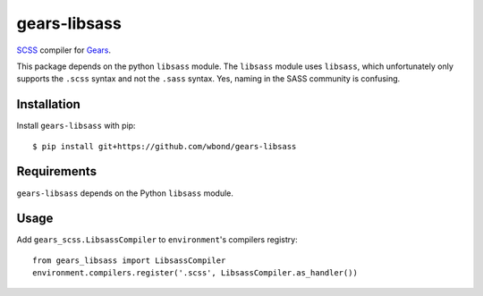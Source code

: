 gears-libsass
=================

SCSS_ compiler for Gears_.

This package depends on the python ``libsass`` module. The ``libsass`` module
uses ``libsass``, which unfortunately only supports the ``.scss``
syntax and not the ``.sass`` syntax. Yes, naming in the SASS community
is confusing.

Installation
------------

Install ``gears-libsass`` with pip::

    $ pip install git+https://github.com/wbond/gears-libsass


Requirements
------------

``gears-libsass`` depends on the Python ``libsass`` module.


Usage
-----

Add ``gears_scss.LibsassCompiler`` to ``environment``'s compilers registry::

    from gears_libsass import LibsassCompiler
    environment.compilers.register('.scss', LibsassCompiler.as_handler())

.. _SCSS: http://sass-lang.org/
.. _Gears: https://github.com/gears/gears